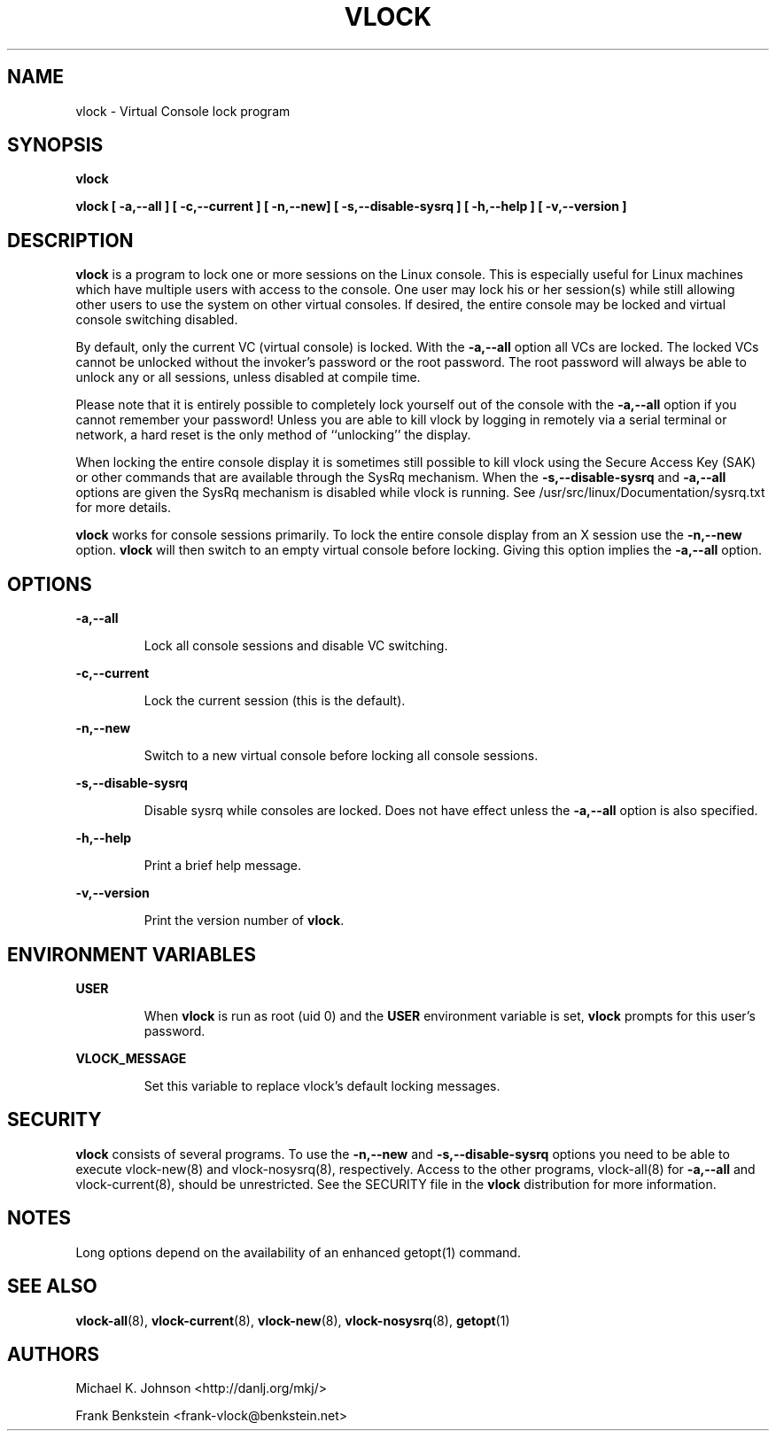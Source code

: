 .TH VLOCK 1 "28 July 2007" "Linux" "Linux User's Manual"
.SH NAME
vlock \- Virtual Console lock program
.SH SYNOPSIS
.B vlock
.PP
.B vlock [ -a,--all ] [ -c,--current ] [ -n,--new] [ -s,--disable-sysrq ] [ -h,--help ] [ -v,--version ]
.SH DESCRIPTION
.B vlock
is a program to lock one or more sessions on the Linux console.  This is
especially useful for Linux machines which have multiple users with access
to the console.  One user may lock his or her session(s) while still allowing
other users to use the system on other virtual consoles.  If desired, the
entire console may be locked and virtual console switching disabled.
.PP
By default, only the current VC (virtual console) is locked.  With the
\fB-a,--all\fR option all VCs are locked.  The locked VCs cannot be unlocked
without the invoker's password or the root password.  The root password will
always be able to unlock any or all sessions, unless disabled at compile time.
.PP
Please note that it is entirely possible to completely lock yourself out of
the console with the \fB-a,--all\fR option if you cannot remember your
password!  Unless you are able to kill vlock by logging in remotely via a
serial terminal or network, a hard reset is the only method of ``unlocking''
the display.
.PP
When locking the entire console display it is sometimes still possible to kill
vlock using the Secure Access Key (SAK) or other commands that are available
through the SysRq mechanism.  When the \fB-s,--disable-sysrq\fR and
\fB-a,--all\fR options are given the SysRq mechanism is disabled while vlock is
running.  See /usr/src/linux/Documentation/sysrq.txt for more details.
.PP
\fBvlock\fR works for console sessions primarily.  To lock the entire console
display from an X session use the \fB-n,--new\fR option. \fBvlock\fR will then
switch to an empty virtual console before locking.  Giving this option implies
the \fB-a,--all\fR option.
.SH OPTIONS
.B -a,--all
.IP
Lock all console sessions and disable VC switching.
.PP
.B -c,--current
.IP
Lock the current session (this is the default).
.PP
.B -n,--new
.IP
Switch to a new virtual console before locking all console sessions.
.PP
.B -s,--disable-sysrq
.IP
Disable sysrq while consoles are locked.  Does not have effect unless
the \fB-a,--all\fR option is also specified.
.PP
.B -h,--help
.IP
Print a brief help message.
.PP
.B -v,--version
.IP
Print the version number of \fBvlock\fR.
.PP
.SH "ENVIRONMENT VARIABLES"
.B USER
.IP
When \fBvlock\fR is run as root (uid 0) and the \fBUSER\fR environment variable
is set, \fBvlock\fR prompts for this user's password.
.PP
.B VLOCK_MESSAGE
.IP
Set this variable to replace vlock's default locking messages.
.PP
.SH SECURITY
\fBvlock\fR consists of several programs.  To use the \fB-n,--new\fR and
\fB-s,--disable-sysrq\fR options you need to be able to execute vlock-new(8)
and vlock-nosysrq(8), respectively.  Access to the other programs, vlock-all(8)
for \fB-a,--all\fR and vlock-current(8), should be unrestricted.  See the
SECURITY file in the \fBvlock\fR distribution for more information.
.PP
.SH NOTES
Long options depend on the availability of an enhanced getopt(1) command.
.PP
.SH "SEE ALSO"
.BR vlock-all (8),
.BR vlock-current (8),
.BR vlock-new (8),
.BR vlock-nosysrq (8),
.BR getopt (1)
.SH AUTHORS
Michael K. Johnson <http://danlj.org/mkj/>
.PP
Frank Benkstein <frank-vlock@benkstein.net>
